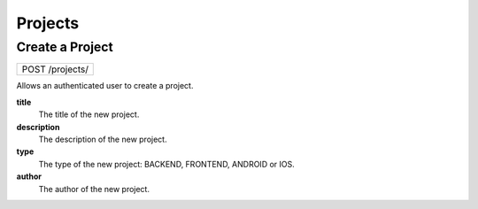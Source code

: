 Projects
========

Create a Project
----------------

+-----------------+
| POST /projects/ |
+-----------------+

Allows an authenticated user to create a project.

**title**
  The title of the new project.

**description**
  The description of the new project.

**type**
  The type of the new project: BACKEND, FRONTEND, ANDROID or IOS.

**author**
  The author of the new project.
